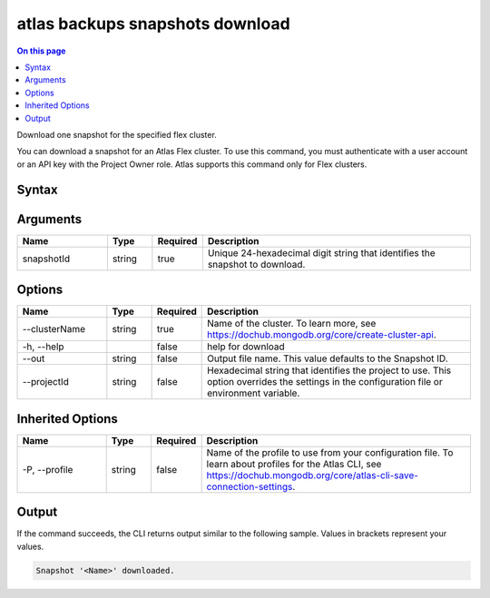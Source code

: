 .. _atlas-backups-snapshots-download:

================================
atlas backups snapshots download
================================

.. default-domain:: mongodb

.. contents:: On this page
   :local:
   :backlinks: none
   :depth: 1
   :class: singlecol

Download one snapshot for the specified flex cluster.

You can download a snapshot for an Atlas Flex cluster.
To use this command, you must authenticate with a user account or an API key with the Project Owner role.
Atlas supports this command only for Flex clusters.

Syntax
------

.. code-block::
   :caption: Command Syntax

   atlas backups snapshots download <snapshotId> [options]

.. Code end marker, please don't delete this comment

Arguments
---------

.. list-table::
   :header-rows: 1
   :widths: 20 10 10 60

   * - Name
     - Type
     - Required
     - Description
   * - snapshotId
     - string
     - true
     - Unique 24-hexadecimal digit string that identifies the snapshot to download.

Options
-------

.. list-table::
   :header-rows: 1
   :widths: 20 10 10 60

   * - Name
     - Type
     - Required
     - Description
   * - --clusterName
     - string
     - true
     - Name of the cluster. To learn more, see https://dochub.mongodb.org/core/create-cluster-api.
   * - -h, --help
     - 
     - false
     - help for download
   * - --out
     - string
     - false
     - Output file name. This value defaults to the Snapshot ID.
   * - --projectId
     - string
     - false
     - Hexadecimal string that identifies the project to use. This option overrides the settings in the configuration file or environment variable.

Inherited Options
-----------------

.. list-table::
   :header-rows: 1
   :widths: 20 10 10 60

   * - Name
     - Type
     - Required
     - Description
   * - -P, --profile
     - string
     - false
     - Name of the profile to use from your configuration file. To learn about profiles for the Atlas CLI, see `https://dochub.mongodb.org/core/atlas-cli-save-connection-settings <https://dochub.mongodb.org/core/atlas-cli-save-connection-settings>`__.

Output
------

If the command succeeds, the CLI returns output similar to the following sample. Values in brackets represent your values.

.. code-block::

   Snapshot '<Name>' downloaded.
   


